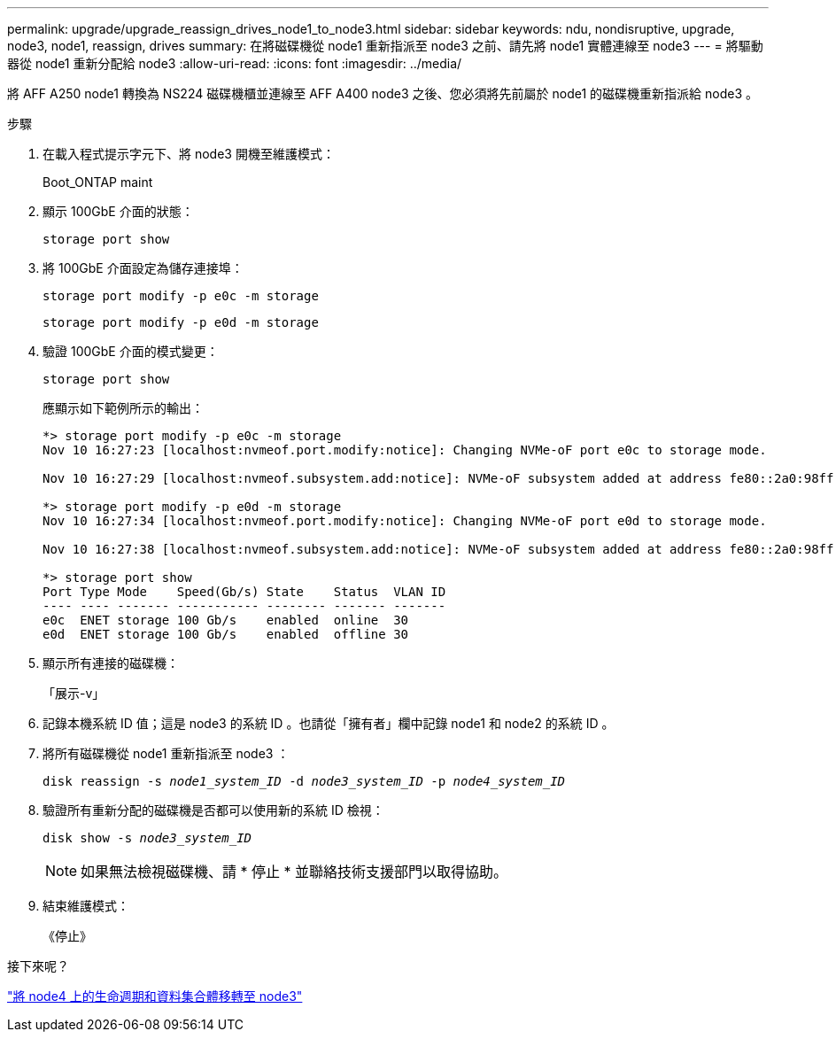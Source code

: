 ---
permalink: upgrade/upgrade_reassign_drives_node1_to_node3.html 
sidebar: sidebar 
keywords: ndu, nondisruptive, upgrade, node3, node1, reassign, drives 
summary: 在將磁碟機從 node1 重新指派至 node3 之前、請先將 node1 實體連線至 node3 
---
= 將驅動器從 node1 重新分配給 node3
:allow-uri-read: 
:icons: font
:imagesdir: ../media/


[role="lead"]
將 AFF A250 node1 轉換為 NS224 磁碟機櫃並連線至 AFF A400 node3 之後、您必須將先前屬於 node1 的磁碟機重新指派給 node3 。

.步驟
. 在載入程式提示字元下、將 node3 開機至維護模式：
+
Boot_ONTAP maint

. 顯示 100GbE 介面的狀態：
+
`storage port show`

. 將 100GbE 介面設定為儲存連接埠：
+
`storage port modify -p e0c -m storage`

+
`storage port modify -p e0d -m storage`

. 驗證 100GbE 介面的模式變更：
+
`storage port show`

+
應顯示如下範例所示的輸出：

+
[listing]
----
*> storage port modify -p e0c -m storage
Nov 10 16:27:23 [localhost:nvmeof.port.modify:notice]: Changing NVMe-oF port e0c to storage mode.

Nov 10 16:27:29 [localhost:nvmeof.subsystem.add:notice]: NVMe-oF subsystem added at address fe80::2a0:98ff:fefa:8885.

*> storage port modify -p e0d -m storage
Nov 10 16:27:34 [localhost:nvmeof.port.modify:notice]: Changing NVMe-oF port e0d to storage mode.

Nov 10 16:27:38 [localhost:nvmeof.subsystem.add:notice]: NVMe-oF subsystem added at address fe80::2a0:98ff:fefa:8886.

*> storage port show
Port Type Mode    Speed(Gb/s) State    Status  VLAN ID
---- ---- ------- ----------- -------- ------- -------
e0c  ENET storage 100 Gb/s    enabled  online  30
e0d  ENET storage 100 Gb/s    enabled  offline 30
----
. 顯示所有連接的磁碟機：
+
「展示-v」

. 記錄本機系統 ID 值；這是 node3 的系統 ID 。也請從「擁有者」欄中記錄 node1 和 node2 的系統 ID 。
. 將所有磁碟機從 node1 重新指派至 node3 ：
+
`disk reassign -s _node1_system_ID_ -d _node3_system_ID_ -p _node4_system_ID_`

. 驗證所有重新分配的磁碟機是否都可以使用新的系統 ID 檢視：
+
`disk show -s _node3_system_ID_`

+

NOTE: 如果無法檢視磁碟機、請 * 停止 * 並聯絡技術支援部門以取得協助。

. 結束維護模式：
+
《停止》



.接下來呢？
link:upgrade_migrate_lIFs_aggregates_node4_node3.html["將 node4 上的生命週期和資料集合體移轉至 node3"]

